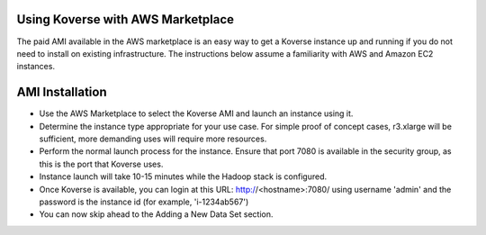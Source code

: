 Using Koverse with AWS Marketplace
----------------------------------

The paid AMI available in the AWS marketplace is an easy way to get a Koverse instance
up and running if you do not need to install on existing infrastructure.  The instructions
below assume a familiarity with AWS and Amazon EC2 instances.

AMI Installation
----------------

- Use the AWS Marketplace to select the Koverse AMI and launch an instance using it.
- Determine the instance type appropriate for your use case.  For simple proof of concept cases, r3.xlarge will be sufficient, more demanding uses will require more resources.
- Perform the normal launch process for the instance.  Ensure that port 7080 is available in the security group, as this is the port that Koverse uses.
- Instance launch will take 10-15 minutes while the Hadoop stack is configured.
- Once Koverse is available, you can login at this URL: http://<hostname>:7080/ using username 'admin' and the password is the instance id (for example, 'i-1234ab567')
- You can now skip ahead to the Adding a New Data Set section.
